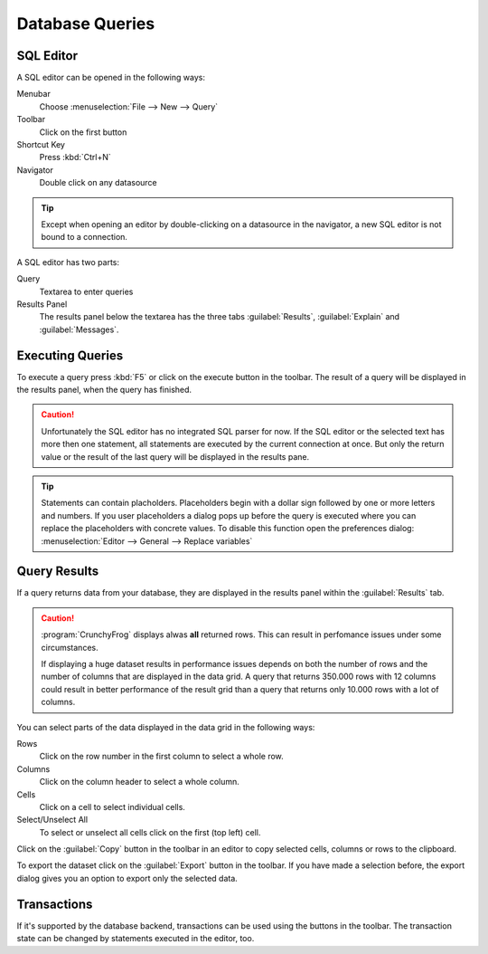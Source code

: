 .. _crunchyfrog-queries:

Database Queries
================

.. _sqleditor:

SQL Editor
----------

A SQL editor can be opened in the following ways:

Menubar
   Choose :menuselection:`File --> New --> Query`

Toolbar
   Click on the first button

Shortcut Key
   Press :kbd:`Ctrl+N`

Navigator
   Double click on any datasource

.. tip::
   Except when opening an editor by double-clicking on a datasource
   in the navigator, a new SQL editor is not bound to a connection.


A SQL editor has two parts:

Query
   Textarea to enter queries

Results Panel
   The results panel below the textarea has the three
   tabs :guilabel:`Results`, :guilabel:`Explain` and :guilabel:`Messages`.


.. _queries_execute:

Executing Queries
-----------------

To execute a query press :kbd:`F5` or
click on the execute button in the toolbar. The result of
a query will be displayed in the results panel, when the
query has finished.

.. caution::
   Unfortunately the SQL editor has no integrated SQL parser
   for now. If the SQL editor or the selected text has more
   then one statement, all statements are executed by the
   current connection at once.
   But only the return value or the result of the last query
   will be displayed in the results pane.


.. tip::
   Statements can contain placholders. Placeholders begin with
   a dollar sign followed by one or more letters and numbers.
   If you user placeholders a dialog pops up before the query is
   executed where you can replace the placeholders with concrete
   values.
   To disable this function open the preferences dialog:
   :menuselection:`Editor --> General --> Replace variables`



.. _queries_results:

Query Results
-------------

If a query returns data from your database, they are displayed
in the results panel within the :guilabel:`Results` tab.

.. caution::
   :program:`CrunchyFrog` displays alwas **all** returned rows.
   This can result in perfomance issues under some circumstances.

   If displaying a huge dataset results in performance issues
   depends on both the number of rows and the number of
   columns that are displayed in the data grid.
   A query that returns 350.000 rows with 12 columns could
   result in better performance of the result grid than a
   query that returns only 10.000 rows with a lot of columns.

You can select parts of the data displayed in the data grid in the
following ways:

Rows
   Click on the row number in the first column to select a whole row.

Columns
   Click on the column header to select a whole column.

Cells
   Click on a cell to select individual cells.

Select/Unselect All
   To select or unselect all cells click on the first (top left) cell.

Click on the :guilabel:`Copy` button in the toolbar
in an editor to copy selected cells, columns or rows to the clipboard.

To export the dataset click on the :guilabel:`Export`
button in the toolbar. If you have made a selection before,
the export dialog gives you an option to export only the selected data.


.. _queries_transactions:

Transactions
------------

If it's supported by the database backend, transactions can be
used using the buttons in the toolbar. The transaction state
can be changed by statements executed in the editor, too.

